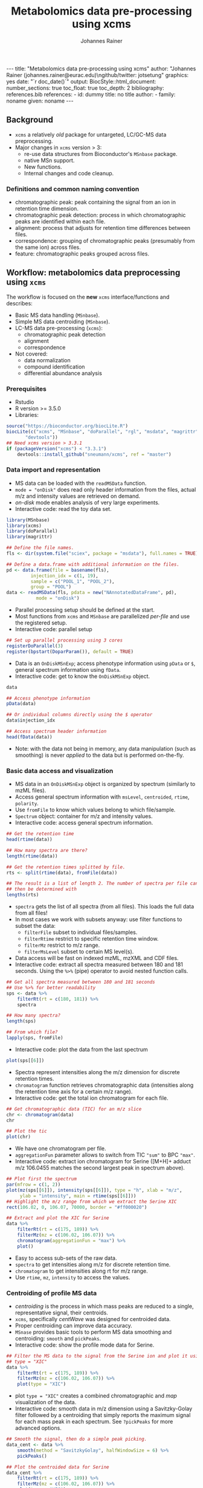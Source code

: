 #+TITLE: Metabolomics data pre-processing using xcms
#+AUTHOR: Johannes Rainer
#+EMAIL: johannes.rainer@eurac.edu
#+OPTIONS: ^:{} toc:nil
#+PROPERTY: header-args:R :exports code
#+PROPERTY: header-args:R :results silent
#+PROPERTY: header-args:R :session *Rmetabo*
#+STARTUP: overview

#+BEGIN_EXPORT html
---
title: "Metabolomics data pre-processing using xcms"
author: "Johannes Rainer (johannes.rainer@eurac.edu)\ngithub/twitter: jotsetung"
graphics: yes
date: "`r doc_date()`"
output:
  BiocStyle::html_document:
    number_sections: true
    toc_float: true
    toc_depth: 2
bibliography: references.bib
references:
- id: dummy
  title: no title
  author:
  - family: noname
    given: noname
---

<!-- 
NOTE: this document should not be edited manually, as it will be over-written
by exporting the metabolomics-preprocessing.org file.
-->
#+END_EXPORT

** Background

+ =xcms= a relatively /old/ package for untargeted, LC/GC-MS data preprocessing.
+ Major changes in =xcms= version > 3:
  - re-use data structures from Bioconductor's =MSnbase= package.
  - native MSn support.
  - New functions.
  - Internal changes and code cleanup.

*** Definitions and common naming convention

+ chromatographic peak: peak containing the signal from an ion in retention time
  dimension.
+ chromatographic peak detection: process in which chromatographic peaks are
  identified within each file.
+ alignment: process that adjusts for retention time differences between files.
+ correspondence: grouping of chromatographic peaks (presumably from the same
  ion) across files.
+ feature: chromatographic peaks grouped across files.

** Workflow: metabolomics data preprocessing using =xcms=

The workflow is focused on the *new* =xcms= interface/functions and describes:
+ Basic MS data handling (=MSnbase=).
+ Simple MS data centroiding (=MSnbase=).
+ LC-MS data pre-processing (=xcms=):
  - chromatographic peak detection
  - alignment
  - correspondence
+ Not covered:
  - data normalization
  - compound identification
  - differential abundance analysis

*** Prerequisites

+ Rstudio
+ R version >= 3.5.0
+ Libraries:
#+BEGIN_SRC R :ravel eval = FALSE, results = "hide"
  source("https://bioconductor.org/biocLite.R")
  biocLite(c("xcms", "MSnbase", "doParallel", "rgl", "msdata", "magrittr",
	     "devtools"))
  ## Need xcms version > 3.3.1
  if (packageVersion("xcms") < "3.3.1")
      devtools::install_github("sneumann/xcms", ref = "master")
#+END_SRC

*** Data import and representation

+ MS data can be loaded with the =readMSData= function.
+ =mode = "onDisk"= does read only header information from the files, actual m/z
  and intensity values are retrieved on demand.
+ /on-disk/ mode enables analysis of very large experiments.
+ Interactive code: read the toy data set.

#+NAME: load-data
#+BEGIN_SRC R :ravel message = FALSE
  library(MSnbase)
  library(xcms)
  library(doParallel)
  library(magrittr)

  ## Define the file names.
  fls <- dir(system.file("sciex", package = "msdata"), full.names = TRUE)

  ## Define a data.frame with additional information on the files.
  pd <- data.frame(file = basename(fls),
		   injection_idx = c(1, 19),
		   sample = c("POOL_1", "POOL_2"),
		   group = "POOL")
  data <- readMSData(fls, pdata = new("NAnnotatedDataFrame", pd),
		     mode = "onDisk")
#+END_SRC

+ Parallel processing setup should be defined at the start.
+ Most functions from =xcms= and =MSnbase= are parallelized /per-file/ and use the
  registered setup.
+ Interactive code: parallel setup

#+NAME: parallel-setup
#+BEGIN_SRC R :ravel message = FALSE
  ## Set up parallel processing using 3 cores
  registerDoParallel(3)
  register(bpstart(DoparParam()), default = TRUE)
#+END_SRC

+ Data is an =OnDiskMSnExp=; access phenotype information using =pData= or =$=,
  general spectrum information using =fData=.
+ Interactive code: get to know the =OnDiskMSnExp= object. 

#+NAME: show-fData
#+BEGIN_SRC R :ravel message = FALSE, results = "hide"
  data

  ## Access phenotype information
  pData(data)

  ## Or individual columns directly using the $ operator
  data$injection_idx

  ## Access spectrum header information
  head(fData(data))
#+END_SRC

+ Note: with the data not being in memory, any data manipulation (such as
  smoothing) is never /applied/ to the data but is performed on-the-fly.

*** Basic data access and visualization

+ MS data in an =OnDiskMSnExp= object is organized by spectrum (similarly to mzML
  files).
+ Access general spectrum information with =msLevel=, =centroided=, =rtime=, =polarity=.
+ Use =fromFile= to know which values belong to which file/sample.
+ =Spectrum= object: container for m/z and intensity values.
+ Interactive code: access general spectrum information.

#+NAME: general-access
#+BEGIN_SRC R :ravel message = FALSE
  ## Get the retention time
  head(rtime(data))

  ## How many spectra are there?
  length(rtime(data))

  ## Get the retention times splitted by file.
  rts <- split(rtime(data), fromFile(data))

  ## The result is a list of length 2. The number of spectra per file can
  ## then be determined with
  lengths(rts)
#+END_SRC

+ =spectra= gets the list of all spectra (from all files). This loads the full
  data from all files!
+ In most cases we work with subsets anyway: use filter functions to subset the
  data:
  - =filterFile= subset to individual files/samples.
  - =filterRtime= restrict to specific retention time window.
  - =filterMz= restrict to m/z range.
  - =filterMsLevel= subset to certain MS level(s).
+ Data access will be fast on indexed mzML, mzXML and CDF files.
+ Interactive code: extract all spectra measured between 180 and 181
  seconds. Using the =%>%= (pipe) operator to avoid nested function calls.

#+NAME: spectra-filterRt
#+BEGIN_SRC R :ravel message = FALSE
  ## Get all spectra measured between 180 and 181 seconds
  ## Use %>% for better readability
  sps <- data %>%
      filterRt(rt = c(180, 181)) %>%
      spectra

  ## How many spectra?
  length(sps)

  ## From which file?
  lapply(sps, fromFile)
#+END_SRC

+ Interactive code: plot the data from the last spectrum

#+NAME: spectrum-plot
#+BEGIN_SRC R :ravel message = FALSE, fig.cap = "Spectrum at a retention time of about 180 seconds."
  plot(sps[[6]])
#+END_SRC

+ Spectra represent intensities along the m/z dimension for discrete retention
  times.
+ =chromatogram= function retrieves chromatographic data (intensities along the
  retention time axis for a certain m/z range).
+ Interactive code: get the total ion chromatogram for each file.

#+NAME: chromatogram
#+BEGIN_SRC R :ravel message = FALSE, fig.cap = "Total ion chromatogram."
  ## Get chromatographic data (TIC) for an m/z slice
  chr <- chromatogram(data)
  chr

  ## Plot the tic
  plot(chr)
#+END_SRC

+ We have one chromatogram per file.
+ =aggregationFun= parameter allows to switch from TIC ="sum"= to BPC ="max"=.
+ Interactive code: extract ion chromatogram for Serine ([M+H]+ adduct m/z
  106.0455 matches the second largest peak in spectrum above).

#+NAME: serine-xic
#+BEGIN_SRC R :ravel message = FALSE, fig.cap = "Extracted ion chromatogram for the Serine [M+H]+ ion."
  ## Plot first the spectrum
  par(mfrow = c(1, 2))
  plot(mz(sps[[6]]), intensity(sps[[6]]), type = "h", xlab = "m/z",
       ylab = "intensity", main = rtime(sps[[6]]))
  ## Highlight the m/z range from which we extract the Serine XIC
  rect(106.02, 0, 106.07, 70000, border = "#ff000020")

  ## Extract and plot the XIC for Serine
  data %>%
      filterRt(rt = c(175, 189)) %>%
      filterMz(mz = c(106.02, 106.07)) %>%
      chromatogram(aggregationFun = "max") %>%
      plot()

#+END_SRC 

+ Easy to access sub-sets of the raw data.
+ =spectra= to get intensities along m/z for discrete retention time.
+ =chromatogram= to get intensities along rt for m/z range. 
+ Use =rtime=, =mz=, =intensity= to access the values.

*** Centroiding of profile MS data

+ /centroiding/ is the process in which mass peaks are reduced to a single,
  representative signal, their centroids.
+ =xcms=, specifically /centWave/ was designed for centroided data.
+ Proper centroiding can improve data accuracy.
+ =MSnase= provides basic tools to perform MS data smoothing and centroiding:
  =smooth= and =pickPeaks=.
+ Interactive code: show the profile mode data for Serine.

#+NAME: serine-profile-mode-data
#+BEGIN_SRC R :ravel message = FALSE, fig.cap = "Profile data for Serine."
  ## Filter the MS data to the signal from the Serine ion and plot it using
  ## type = "XIC"
  data %>%
      filterRt(rt = c(175, 189)) %>%
      filterMz(mz = c(106.02, 106.07)) %>%
      plot(type = "XIC")
#+END_SRC

+ plot =type = "XIC"= creates a combined chromatographic and /map/ visualization of
  the data.
+ Interactive code: smooth data in m/z dimension using a Savitzky-Golay filter
  followed by a centroiding that simply reports the maximum signal for each mass
  peak in each spectrum. See =?pickPeaks= for more advanced options.

#+NAME: centroiding
#+BEGIN_SRC R :ravel message = FALSE, fig.cap = "Centroided data for Serine."
  ## Smooth the signal, then do a simple peak picking.
  data_cent <- data %>%
      smooth(method = "SavitzkyGolay", halfWindowSize = 6) %>%
      pickPeaks()

  ## Plot the centroided data for Serine
  data_cent %>%
      filterRt(rt = c(175, 189)) %>%
      filterMz(mz = c(106.02, 106.07)) %>%
      plot(type = "XIC")
#+END_SRC

+ Note: data smoothing and centroiding is applied to the data /on-the-fly/, each
  time m/z or intensity values are accessed. To make the centroiding /persistent/
  we need to export the centroided data.
+ Interactive code: export the smoothed data to new files and re-read the data.

#+NAME: export-centroided
#+BEGIN_SRC R :ravel message = FALSE
  ## Write the centroided data to files with the same names in the current
  ## directory
  fls_new <- basename(fileNames(data))
  writeMSData(data_cent, file = fls_new)

  ## Read the centroided data.
  data_cent <- readMSData(fls_new, pdata = new("NAnnotatedDataFrame", pd),
			  mode = "onDisk")
#+END_SRC

*** Chromatographic peak detection

+ Aim: identify chromatographic peaks in the data.
+ Function: =findChromPeaks=.
+ Available methods:
  - /matchedFilter/ (=MatchedFilterParam=) \cite{Smith:2006ic}.
  - /centWave/ (=CentWaveParam=) \cite{Tautenhahn:2008fx}.
  - /massifquant/ (=MassifquantParam=) \cite{Conley:2014ha}.

+ CentWave is a two-step approach:
1) identify regions of interest.

#+BEGIN_EXPORT html
![](images/centWave-ROI.png)
#+END_EXPORT

2) peak detection within this regions using continuous wavelet transform (CWT).

#+BEGIN_EXPORT html
![](images/centWave-CWT.png)
#+END_EXPORT

+ CentWave:
#+NAME: centwave-help
#+BEGIN_SRC R :ravel results = "hide"
  ?CentWaveParam
#+END_SRC

+ Crucial parameters: =peakwidth=, =ppm=.
+ =peakwidth=: minimum and maximal expected peak width. Depends on the LC
  settings of the experiment.
+ Interactive code: extract chromatographic data for Serine and perform peak
  detection using default parameters
#+NAME: centWave-default
#+BEGIN_SRC R :ravel message = FALSE, fig.cap = "XIC for Serine", results = "hide"
  ## Get the XIC for serine in the first file
  srn_chr <- chromatogram(data_cent, rt = c(165, 200),
			  mz = c(106.03, 106.06),
			  aggregationFun = "max")[1, 1]
  ## Plot the data
  plot(srn_chr)

  ## Get default centWave parameters
  cwp <- CentWaveParam()

  ## "dry-run" peak detection on the XIC.
  findChromPeaks(srn_chr, param = cwp)

  cwp

#+END_SRC

+ What went wrong? Default for =peakwidth= does not match the current data.
+ Interactive code: change =peakwidth= and run again.
#+NAME: centWave-adapted
#+BEGIN_SRC R :ravel message = FALSE, fig.cap = "XIC for Serine with detected chromatographic peak", results = "hide"
  cwp <- CentWaveParam(peakwidth = c(2, 10))

  pks <- findChromPeaks(srn_chr, param = cwp)

  ## Plot the data and higlight identified peak area
  plot(srn_chr)
  rect(pks[, "rtmin"], 0, pks[, "rtmax"], pks[, "maxo"], border = "#00000040")

#+END_SRC

+ Ideally check on many known compounds.
+ =ppm=: maximal allowed scattering of m/z values for one ion.
+ Interactive code: evaluate the m/z scattering of the signal for Serine.
#+NAME: Serine-mz-scattering-plot
#+BEGIN_SRC R :ravel message = FALSE
  ## Restrict the data to signal from Sering
  srn <- data_cent %>%
      filterRt(rt = c(179, 186)) %>%
      filterMz(mz = c(106.04, 106.06))

  ## Plot the data
  plot(srn, type = "XIC")
#+END_SRC

+ Interactive code: calculate the difference in m/z values between consecutive
  scans.
#+NAME: define-ppm
#+BEGIN_SRC R :ravel message = FALSE
  ## Extract the Serine data for one file as a data.frame
  srn_df <- as(filterFile(srn, 1), "data.frame")
  head(srn_df)

  ## The difference between m/z values from consecutive scans
  diff(srn_df$mz)

  ## The same in ppm
  diff(srn_df$mz) * 1e6 / mean(srn_df$mz)

#+END_SRC

+ Ideally this should also be performed on more compounds.
+ Interactive code: perform chromatographic peak detection.
#+NAME: findPeaks-centWave
#+BEGIN_SRC R :ravel message = FALSE
  ## Perform peak detection
  cwp <- CentWaveParam(peakwidth = c(2, 10), ppm = 30)
  data_cent <- findChromPeaks(data_cent, param = cwp)
#+END_SRC

+ =XCMSnExp= object extends the =OnDiskMSnExp=, so we can access the data in the
  same way plus it stores preprocessing results.
+ Interactive code: explore the result object.
#+NAME: xcmsnexp
#+BEGIN_SRC R :ravel message = FALSE, results = "hide"
  data_cent

  ## Access the peak detection results
  head(chromPeaks(data_cent))
#+END_SRC

+ For quality assessment, we could also do some summary statistics on the
  identified peaks.
+ Interactive code: plot the location of the identified peaks in the m/z - rt
  plane.
#+NAME: plotChromPeaks
#+BEGIN_SRC R :ravel message = FALSE, fig.cap = "Location of the identified chromatographic peaks"
  par(mfrow = c(1, 2))
  plotChromPeaks(data_cent, 1)
  plotChromPeaks(data_cent, 2)
#+END_SRC

*** Alignment

+ Aim: adjusts shifts in retention times between samples.
+ Interactive code: plot the base peak chromatograms of all files.
#+NAME: alignment-bpc-raw
#+BEGIN_SRC R :ravel message = FALSE, fig.cap = "BPC of all files", fig.width = 8, fig.height = 4
  bpc_raw <- chromatogram(data_cent, aggregationFun = "max")
  plot(bpc_raw)
#+END_SRC

+ Function: =adjustRtime=.
+ Available methods:
  - /peakGroups/ (=PeakGroupsParam=) \cite{Smith:2006ic}: align samples based on
    hook peaks.
  - /obiwarp/ (=ObiwarpParam=) \cite{Prince:2006jj}: warps the (full) data to a
    reference sample.

+ peakGroups works reasonably well in most cases.
+ Need to define the hook peaks first: peaks present in most/all samples.
+ Important parameters:
  - =minFraction=: proportion of samples in which a feature has to be present (0.9
    for present in 90% of samples).
  - =span=: degree of smoothing for the loess function, 0 likely overfitting, 1
    linear regression. Values between 0.4 and 0.6 seem reasonable.
+ Interactive code: perform a peak grouping to define potential hook peaks.
#+NAME: alignment-correspondence
#+BEGIN_SRC R :ravel message = FALSE
  ## Define the settings for the initial peak grouping - details for
  ## choices in the next section.
  pdp <- PeakDensityParam(sampleGroups = data_cent$group, bw = 1.8,
			  minFraction = 1, binSize = 0.02)
  data_cent <- groupChromPeaks(data_cent, pdp)

  ## Define settings for the alignment
  pgp <- PeakGroupsParam(minFraction = 1, span = 0.6)
  data_cent <- adjustRtime(data_cent, param = pgp)
#+END_SRC

+ Adjusted retention times are stored in the object.
+ Interactive code: inspect the difference between raw and adjusted retention
  times. Helps to determine whether settings were OK.
#+NAME: alignment-result
#+BEGIN_SRC R :ravel message = FALSE, fig.width = 8, fig.height = 4
  ## Plot the difference between raw and adjusted retention times
  plotAdjustedRtime(data_cent)
#+END_SRC

+ Evaluate alignment results:
  - difference between raw and adjusted retention time reasonable.
  - hook peaks along the full retention time range.
  - comparison of BPC (TIC) before/after alignment.
  - evaluate data for known compounds.
+ Interactive code: plot BPC before and after alignment.
#+NAME: bpc-raw-adjusted
#+BEGIN_SRC R :ravel message = FALSE, fig.cap = "BPC before (top) and after (bottom) alignment.", fig.width = 10, fig.height = 8
  par(mfrow = c(2, 1))
  plot(bpc_raw)
  plot(chromatogram(data_cent, aggregationFun = "max"))
#+END_SRC

+ Interactive code: plot Serine XIC before and after alignment.
#+NAME: serine-xic-adjusted
#+BEGIN_SRC R :ravel message = FALSE, fig.cap = "XIC for Serine before (left) and after (right) alignment", fig.width = 10, fig.height = 4
  ## Use adjustedRtime parameter to access raw/adjusted retention times
  par(mfrow = c(1, 2))
  plot(chromatogram(data_cent, mz = c(106.04, 106.06),
		    rt = c(179, 186), adjustedRtime = FALSE))
  plot(chromatogram(data_cent, mz = c(106.04, 106.06),
		    rt = c(179, 186)))
#+END_SRC

+ If we need to repeat simply remove alignment results with =dropAdjustedRtime=
  and retry.

*** Correspondence

+ Aim: group signal (peaks) from the same ion across samples.
+ Function: =groupChromPeaks=.
+ Methods available:
  - /peak density/ (=PeakDensityParam=) \cite{Smith:2006ic}.
  - /nearest/ (=NearestPeaksParam=) \cite{Katajamaa:2006jh}.

+ peak density: 
  - iterates through slices of m/z ranges and groups chromatographic within
    these if peaks (from same or different samples) are close in retention time.
  - whether they are close is estimated on the distribution of peaks along the
    retention time.
+ Interactive code: plot the data for a 
#+NAME: correspondence-example
#+BEGIN_SRC R :ravel message = FALSE, results = "hide", fig.cap = "BPC for a m/z slice and defined features within this slice based on default settings." 
  ## Plot the BPC for the m/z slice containing serine
  par(mfrow = c(2, 1), mar = c(4, 4.3, 1, 0.5))
  plot(chromatogram(data_cent, mz = c(106.04, 106.06), aggregationFun = "max"))
  highlightChromPeaks(data_cent, mz = c(106.04, 106.06),
		      whichPeaks = "apex_within")
  ## Define parameters for the grouping
  pdp <- PeakDensityParam(sampleGroups = data_cent$group)
  pdp

  plotChromPeakDensity(data_cent, mz = c(106.04, 106.06),
		       type = "apex_within", param = pdp)

#+END_SRC
+ Parameters:
  - =binSize=: m/z width of the bin/slice of data in which peaks are grouped.
  - =bw= defines the smoothness of the density function.
  - =maxFeatures=: maximum number of features to be defined in one bin.
  - =minFraction=: minimum proportion of samples (of one group!) for which a peak
    has to be present.
  - =minSamples=: minimum number of samples a peak has to be present.
+ Parameters =minFraction= and =minSamples= depend on experimental layout!
+ Interactive code: determine acceptable =bw= setting. Plot data for peaks close
  on rt: isomers Betaine and Valine ([M+H]+ m/z 118.08625).
#+NAME: correspondence-bw
#+BEGIN_SRC R :ravel message = FALSE, fig.cap = "Define correspondence settings to separate Methylhistidine peaks.", fig.width = 10, fig.height = 10
  par(mfrow = c(3, 1), mar = c(3, 4.3, 1, 1))

  ## Plot the chromatogram for an m/z slice containing Betaine and Valine
  mzr <- 118.08625 + c(-0.01, 0.01)
  plot(chromatogram(data_cent, mz = mzr, aggregationFun = "max"))
  highlightChromPeaks(data_cent, mz = mzr, whichPeaks = "apex_within")

  ## Correspondence in that slice using default settings
  pdp <- PeakDensityParam(sampleGroups = data_cent$group)
  plotChromPeakDensity(data_cent, mz = mzr, param = pdp, type = "apex_within")

  ## Reducing the bandwidth
  pdp <- PeakDensityParam(sampleGroups = data_cent$group, bw = 1.8)
  plotChromPeakDensity(data_cent, mz = mzr, param = pdp, type = "apex_within")
#+END_SRC

+ Reducing the =bw= enables grouping of isomer peaks into different
  features. =binSize= should be adjusted too (default is 0.25).
+ Interactive code: perform the correspondence analysis.
#+NAME: correspondence-analysis
#+BEGIN_SRC R :ravel message = FALSE
  pdp <- PeakDensityParam(sampleGroups = data_cent$group, bw = 1.8,
			  minFraction = 0.4, binSize = 0.02)

  ## Perform the correspondence analysis
  data_cent <- groupChromPeaks(data_cent, param = pdp)
#+END_SRC

+ Evaluate results after correspondence: check for another slice with isomers:
  Leucine, Isoleucine ([M+H]+ m/z 132.10191). Setting =simulate = FALSE= shows the
  actual grouping results.
#+NAME: correspondence-evaluate
#+BEGIN_SRC R :ravel message = FALSE, fig.cap = "Result of correspondence on a slice containing the isomers Leucine and Isoleucine.", fig.width = 10, fig.heigt = 8
  par(mfrow = c(2, 1), mar = c(3, 4.3, 1, 1))

  ## Plot the chromatogram for an m/z slice containing Leucine and Isoleucine
  mzr <- 132.10191 + c(-0.01, 0.01)
  plot(chromatogram(data_cent, mz = mzr, aggregationFun = "max"))
  highlightChromPeaks(data_cent, mz = mzr, whichPeaks = "apex_within")

  plotChromPeakDensity(data_cent, mz = mzr, param = pdp, type = "apex_within",
		       simulate = FALSE)
#+END_SRC

+ Interactive code: inspect result object and extract feature intensities.
#+NAME: correspondence-result
#+BEGIN_SRC R :ravel message = FALSE
  ## Get general information
  data_cent

  ## Overview of the performed processings
  processHistory(data_cent)

  ## Access the parameter class for a processing step
  processParam(processHistory(data_cent)[[1]])

  ## Definition of the features
  featureDefinitions(data_cent)

  ## Per-feature summary.
  head(featureSummary(data_cent))

  ## feature intensity matrix
  fmat <- featureValues(data_cent, value = "into", method = "maxint")
  head(fmat)

#+END_SRC

+ =featureValues= parameters:
  - =value=: name of the column in =chromPeaks= that should be returned.
  - =method=: for features with multiple peaks in one sample: from which peak the
    should the value be returned?

+ About missing values: peak detection may have failed. =fillChromPeaks= allows to
  fill in signal for missing peaks from the feature area (defined by the median
  rt and mz of all peaks assigned to the feature).
  Parameters:
  - =expandMz=: expands the region from which signal is integrated in m/z
    dimension. A value of 0 means no expansion, 1 means the region is grown by
    half of the feature's m/z width on both sides.
  - =expandRt=: expand the retention time window of the feature for integration.
  - =ppm=: expand the m/z width by a m/z dependent value.
+ Interactive code: evaluate the number of missing peaks and use =fillChromPeaks=
  to retrieve a signal for them from the raw files.
#+NAME: fillChromPeaks
#+BEGIN_SRC R :ravel message = FALSE
  ## Number of missing values
  sum(is.na(fmat))

  ## Define the settings for the fill-in of missing peaks
  fpp <- FillChromPeaksParam(expandMz = 0.5, expandRt = 0.5, ppm = 20)
  data_cent <- fillChromPeaks(data_cent, param = fpp)

  ## How many missing values after
  sum(is.na(featureValues(data_cent)))

  fmat_fld <- featureValues(data_cent, value = "into", method = "maxint")
  head(fmat_fld)
#+END_SRC

+ Note: =dropFilledChromPeaks= removes filled-in peaks again.

** Conclusion

+ Don't blindly use default parameters!
+ The new data objects and functions are aimed to simplify data access and
  inspection of results and should facilitate data set-dependent definition of
  algorithm parameters.
+ More work to come for the analysis of chromatographic data (SRM/MRM).

** References




